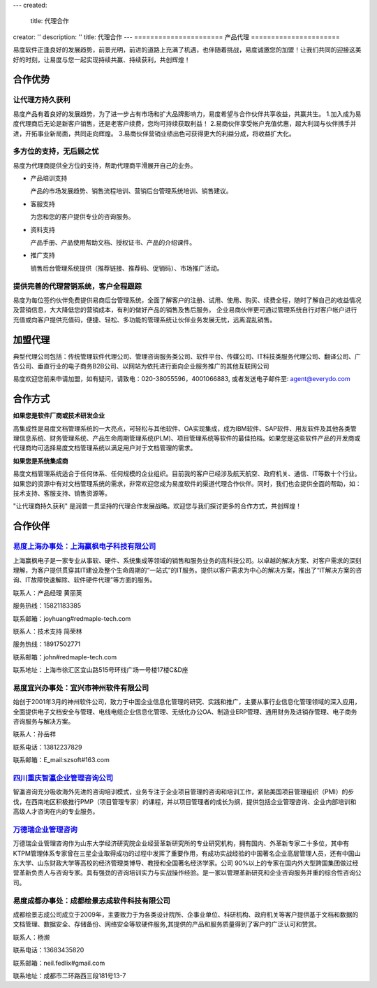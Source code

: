 ---
created:
  title: 代理合作
creator: ''
description: ''
title: 代理合作
---
======================
产品代理
======================

.. image:: img/agent-1.gif
   :class: topimg

易度软件正逢良好的发展趋势，前景光明，前进的道路上充满了机遇，也伴随着挑战，易度诚邀您的加盟！让我们共同的迎接这美好的时刻，让易度与您一起实现持续共赢、持续获利，共创辉煌！

合作优势
===============

让代理方持久获利
----------------------------

易度产品有着良好的发展趋势，为了进一步占有市场和扩大品牌影响力，易度希望与合作伙伴共享收益，共赢共生。
1.加入成为易度代理商后无论是新客户销售，还是老客户续费，您均可持续获取利益！
2.易商伙伴享受帐户充值优惠，超大利润与伙伴携手并进，开拓事业新局面，共同走向辉煌。
3.易商伙伴营销业绩出色可获得更大的利益分成，将收益扩大化。

多方位的支持，无后顾之忧
----------------------------

易度为代理商提供全方位的支持，帮助代理商平滑展开自己的业务。

- 产品培训支持

  产品的市场发展趋势、销售流程培训、营销后台管理系统培训、销售建议。

- 客服支持

  为您和您的客户提供专业的咨询服务。

- 资料支持

  产品手册、产品使用帮助文档、授权证书、产品的介绍课件。

- 推广支持

  销售后台管理系统提供（推荐链接、推荐码、促销码）、市场推广活动。

提供完善的代理营销系统，客户全程跟踪
---------------------------------------------------

易度为每位签约伙伴免费提供易商后台管理系统，全面了解客户的注册、试用、使用、购买、续费全程，随时了解自己的收益情况及营销信息，大大降低您的营销成本，有利的做好产品的销售及售后服务。 企业易商伙伴更可通过管理系统自行对客户帐户进行充值或向客户提供充值码，便捷、轻松、多功能的管理系统让伙伴业务发展无忧，远离混乱销售。


加盟代理
========================


典型代理公司包括：传统管理软件代理公司、管理咨询服务类公司、软件平台、传媒公司、IT科技类服务代理公司、翻译公司、广告公司、垂直行业的电子商务B2B公司、以网站为依托进行面向企业服务推广的其他互联网公司
	

易度欢迎您前来申请加盟，如有疑问，请致电：020-38055596，4001066883, 或者发送电子邮件至: agent@everydo.com


合作方式
================

**如果您是软件厂商或技术研发企业**

高集成性是易度文档管理系统的一大亮点，可轻松与其他软件、OA实现集成，成为IBM软件、SAP软件、用友软件及其他各类管理信息系统、财务管理系统、产品生命周期管理系统(PLM)、项目管理系统等软件的最佳拍档。如果您是这些软件产品的开发商或代理商均可选择易度文档管理系统以满足用户对于文档管理的需求。


**如果您是系统集成商**

易度文档管理系统适合于任何体系、任何规模的企业组织。目前我的客户已经涉及航天航空、政府机关、通信、IT等数十个行业。如果您的资源中有对文档管理系统的需求，非常欢迎您成为易度软件的渠道代理合作伙伴。同时，我们也会提供全面的帮助，如：技术支持、客服支持、销售资源等。

"让代理商持久获利" 是润普一贯坚持的代理合作发展战略。欢迎您与我们探讨更多的合作方式，共创辉煌！



合作伙伴
===========================


.. image:: img/logo-yfdz.gif
   :class: float-right
   :alt: 文档管理软件代理商-上海赢枫电子科技有限公司

`易度上海办事处：上海赢枫电子科技有限公司 <http://www.redmaple-tech.com>`_
----------------------------------------------------------------------------------------------
上海赢枫电子是一家专业从事软、硬件、系统集成等领域的销售和服务业务的高科技公司。以卓越的解决方案、对客户需求的深刻理解，为客户提供贯穿其IT建设及整个生命周期的“一站式”的IT服务。提供以客户需求为中心的解决方案，推出了“IT解决方案的咨询、IT故障快速解除、软件硬件代理”等方面的服务。

联系人：产品经理 黄丽英

服务热线：15821183385

联系邮箱：joyhuang#redmaple-tech.com

联系人：技术支持 简荣林

服务热线：18917502771

联系邮箱：john#redmaple-tech.com

联系地址：上海市徐汇区宜山路515号环线广场一号楼17楼C&D座


.. image:: img/logo-szsoft.png
   :class: float-right
   :alt: 文档管理软件代理商-神州软件

易度宜兴办事处：宜兴市神州软件有限公司
-------------------------------------------------
始创于2001年3月的神州软件公司，致力于中国企业信息化管理的研究、实践和推广，主要从事行业信息化管理领域的深入应用，全面提供电子文档安全与管理、电线电缆企业信息化管理、无纸化办公OA、制造业ERP管理、通用财务及进销存管理、电子商务咨询服务与解决方案。

联系人：孙岳祥

联系电话：13812237829

联系邮箱：E_mail:szsoft#163.com


.. image:: img/yz.png
   :class: float-right
   :alt: 文档管理软件代理商-智瀛企业管理咨询公司

`四川重庆智瀛企业管理咨询公司 <http://www.intelent.cn>`_
----------------------------------------------------------------
智瀛咨询充分吸收海外先进的咨询培训模式，业务专注于企业项目管理的咨询和培训工作，紧贴美国项目管理组织（PMI）的步伐，在西南地区积极推行PMP（项目管理专家）的课程，并以项目管理者的成长为纲，提供包括企业管理咨询、企业内部培训和高级人才咨询在内的专业服务。


.. image:: img/wdr.jpg
   :class: float-right
   :alt: 文档管理软件代理商-万德瑞企业管理咨询

`万德瑞企业管理咨询 <http://ottwdr.com/>`_
--------------------------------------------------
万德瑞企业管理咨询作为山东大学经济研究院企业经营革新研究所的专业研究机构，拥有国内、外革新专家二十多位，其中有KTPM管理体系专家曾在三星企业取得成功的过程中发挥了重要作用，有成功实战经验的中国著名企业高层管理人员，还有中国山东大学、山东财政大学等高校的经济管理类博导、教授和全国著名经济学家。公司 90%以上的专家在国内外大型跨国集团做过经营革新负责人与咨询专家。具有强劲的咨询培训实力与实战操作经验。是一家以管理革新研究和企业咨询服务并重的综合性咨询公司。


.. image:: img/logo-hjzc.gif
   :class: float-right
   :alt: 文档管理软件代理商-成都绘景志成软件科技有限公司

易度成都办事处：成都绘景志成软件科技有限公司
-----------------------------------------------------
成都绘景志成公司成立于2009年，主要致力于为各类设计院所、企事业单位、科研机构、政府机关等客户提供基于文档和数据的文档管理、数据安全、存储备份、网络安全等软硬件服务,其提供的产品和服务质量得到了客户的广泛认可和赞赏。


联系人：杨濒

联系电话：13683435820

联系邮箱：neil.fedlix#gmail.com

联系地址：成都市二环路西三段181号13-7

